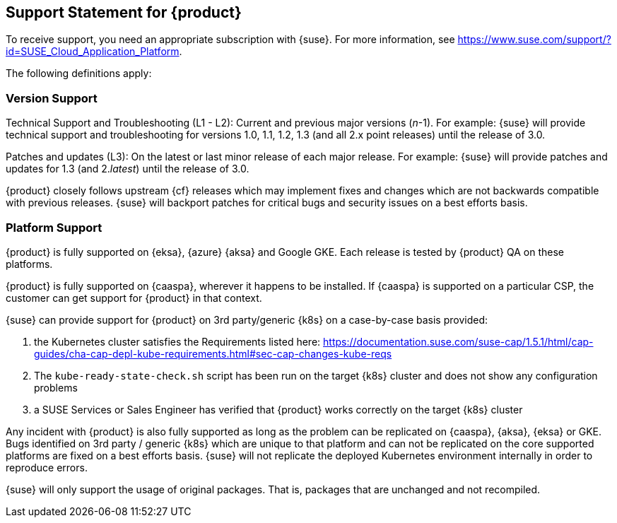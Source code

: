 // Start attribute entry list (Do not edit here! Edit in entities.adoc)
ifdef::env-github[]
:suse: SUSE
:current-year: 2019
:product: {suse} Cloud Application Platform
:version: 1.5.2
:rn-url: https://www.suse.com/releasenotes
:doc-url: https://documentation.suse.com/suse-cap/1
:deployment-url: https://documentation.suse.com/suse-cap/1/html/cap-guides/part-cap-deployment.html
:caasp: {suse} Containers as a Service Platform
:caaspa: {suse} CaaS Platform
:ostack: OpenStack
:cf: Cloud Foundry
:scf: {suse} {cf}
:k8s: Kubernetes
:scc: {suse} Customer Center
:azure: Microsoft Azure
:aks: Azure {k8s} Service
:aksa: AKS
:aws: Amazon Web Services
:awsa: AWS
:eks: Amazon Elastic Container Service for Kubernetes
:eksa: Amazon EKS
:mysql: MySQL
:mariadb: MariaDB
:postgre: PostgreSQL
:redis: Redis
:mongo: MongoDB
:ng: NGINX
endif::[]
// End attribute entry list

[id=sec.Support]
== Support Statement for {product}

To receive support, you need an appropriate subscription with {suse}. For
more information, see
https://www.suse.com/support/?id=SUSE_Cloud_Application_Platform.

The following definitions apply:

=== Version Support
Technical Support and Troubleshooting (L1 - L2): Current and previous major versions (_n_-1). For example: {suse} will provide technical support and troubleshooting for versions 1.0, 1.1, 1.2, 1.3 (and all 2.x point releases) until the release of 3.0.

Patches and updates (L3): On the latest or last minor release of each major release. For example: {suse} will provide patches and updates for 1.3 (and 2._latest_) until the release of 3.0.

{product} closely follows upstream {cf} releases which may implement fixes and changes which are not backwards compatible with previous releases. {suse} will backport patches for critical bugs and security issues on a best efforts basis.

=== Platform Support
{product} is fully supported on {eksa}, {azure} {aksa} and Google GKE. Each release is tested by {product} QA on these platforms.

{product} is fully supported on {caaspa}, wherever it happens to be installed. If {caaspa} is supported on a particular CSP, the customer can get support for {product} in that context.

{suse} can provide support for {product} on 3rd party/generic {k8s} on a case-by-case basis provided:

a. the Kubernetes cluster satisfies the Requirements listed here: https://documentation.suse.com/suse-cap/1.5.1/html/cap-guides/cha-cap-depl-kube-requirements.html#sec-cap-changes-kube-reqs
b. The `kube-ready-state-check.sh` script has been run on the target {k8s} cluster and does not show any configuration problems
c. a SUSE Services or Sales Engineer has verified that {product} works correctly on the target {k8s} cluster

Any incident with {product} is also fully supported as long as the problem can be replicated on {caaspa}, {aksa}, {eksa} or GKE. Bugs identified on 3rd party / generic {k8s} which are unique to that platform and can not be replicated on the core supported platforms are fixed on a best efforts basis. {suse} will not replicate the deployed Kubernetes environment internally in order to reproduce errors.

{suse} will only support the usage of original packages. That is, packages that are unchanged and not recompiled.
